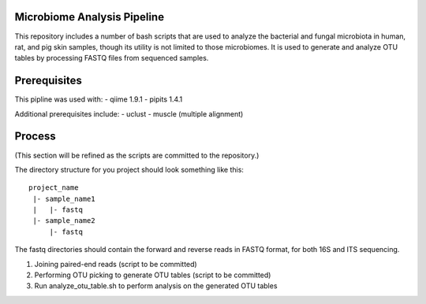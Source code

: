 Microbiome Analysis Pipeline
----------------------------

This repository includes a number of bash scripts that are used to analyze
the bacterial and fungal microbiota in human, rat, and pig skin samples, though
its utility is not limited to those microbiomes.  It is used to generate and
analyze OTU tables by processing FASTQ files from sequenced samples.

Prerequisites
-------------

This pipline was used with:
- qiime 1.9.1
- pipits 1.4.1

Additional prerequisites include:
- uclust
- muscle (multiple alignment)

Process
-------

(This section will be refined as the scripts are committed to the repository.)

The directory structure for you project should look something like this:

::

  project_name
   |- sample_name1
   |   |- fastq
   |- sample_name2
       |- fastq

The fastq directories should contain the forward and reverse reads in FASTQ
format, for both 16S and ITS sequencing.

#. Joining paired-end reads (script to be committed)
#. Performing OTU picking to generate OTU tables (script to be committed)
#. Run analyze_otu_table.sh to perform analysis on the generated OTU tables

